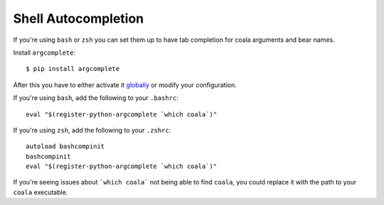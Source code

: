 Shell Autocompletion
====================

If you're using ``bash`` or ``zsh`` you can set them up to have tab completion
for coala arguments and bear names.

Install ``argcomplete``:

::

    $ pip install argcomplete

After this you have to either activate it
`globally <https://github.com/kislyuk/argcomplete#activating-global-completion>`__
or modify your configuration.

If you're using ``bash``, add the following to your ``.bashrc``:

::

    eval "$(register-python-argcomplete `which coala`)"

If you're using ``zsh``, add the following to your ``.zshrc``:

::

    autoload bashcompinit
    bashcompinit
    eval "$(register-python-argcomplete `which coala`)"

If you're seeing issues about ```which coala``` not being able to find
``coala``, you could replace it with the path to your ``coala`` executable.
